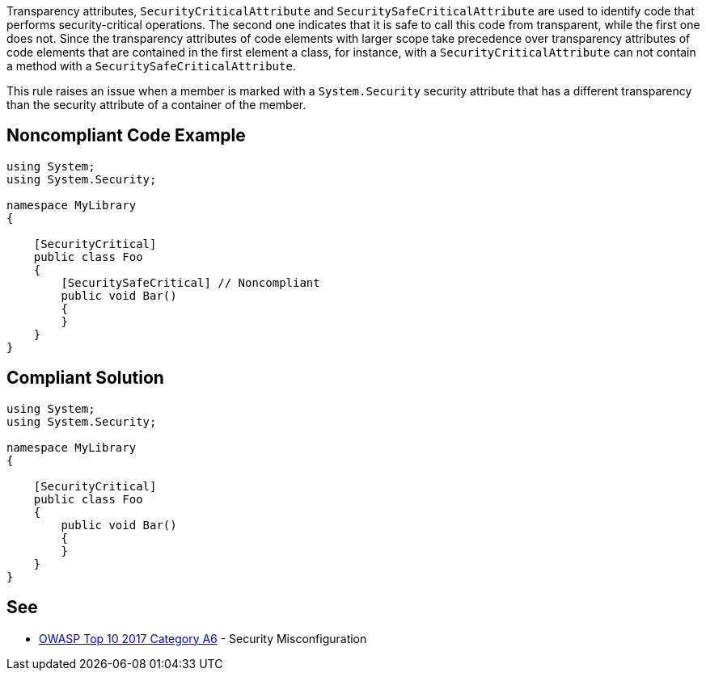 Transparency attributes, ``++SecurityCriticalAttribute++`` and ``++SecuritySafeCriticalAttribute++`` are used to identify code that performs security-critical operations. The second one indicates that it is safe to call this code from transparent, while the first one does not.  Since the transparency attributes of code elements with larger scope take precedence over transparency attributes of code elements that are contained in the first element a class, for instance, with a ``++SecurityCriticalAttribute++`` can not contain a method with a ``++SecuritySafeCriticalAttribute++``.


This rule raises an issue when a member is marked with a ``++System.Security++`` security attribute that has a different transparency than the security attribute of a container of the member.


== Noncompliant Code Example

----
using System;
using System.Security;

namespace MyLibrary
{

    [SecurityCritical]
    public class Foo
    {
        [SecuritySafeCritical] // Noncompliant
        public void Bar()
        {
        }
    }
}
----


== Compliant Solution

----
using System;
using System.Security;

namespace MyLibrary
{

    [SecurityCritical]
    public class Foo
    {
        public void Bar()
        {
        }
    }
}
----


== See

* https://www.owasp.org/index.php/Top_10-2017_A6-Security_Misconfiguration[OWASP Top 10 2017 Category A6] - Security Misconfiguration

